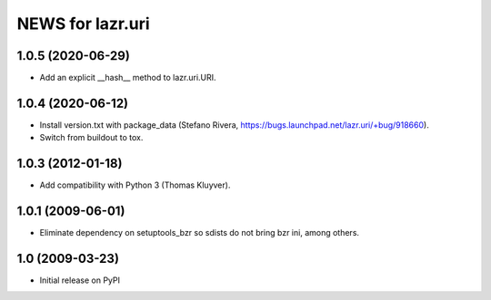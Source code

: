 =================
NEWS for lazr.uri
=================

1.0.5 (2020-06-29)
==================

- Add an explicit __hash__ method to lazr.uri.URI.

1.0.4 (2020-06-12)
==================

- Install version.txt with package_data (Stefano Rivera,
  https://bugs.launchpad.net/lazr.uri/+bug/918660).
- Switch from buildout to tox.

1.0.3 (2012-01-18)
==================

- Add compatibility with Python 3 (Thomas Kluyver).

1.0.1 (2009-06-01)
==================

- Eliminate dependency on setuptools_bzr so sdists do not bring bzr ini, among
  others.

1.0 (2009-03-23)
================

- Initial release on PyPI
